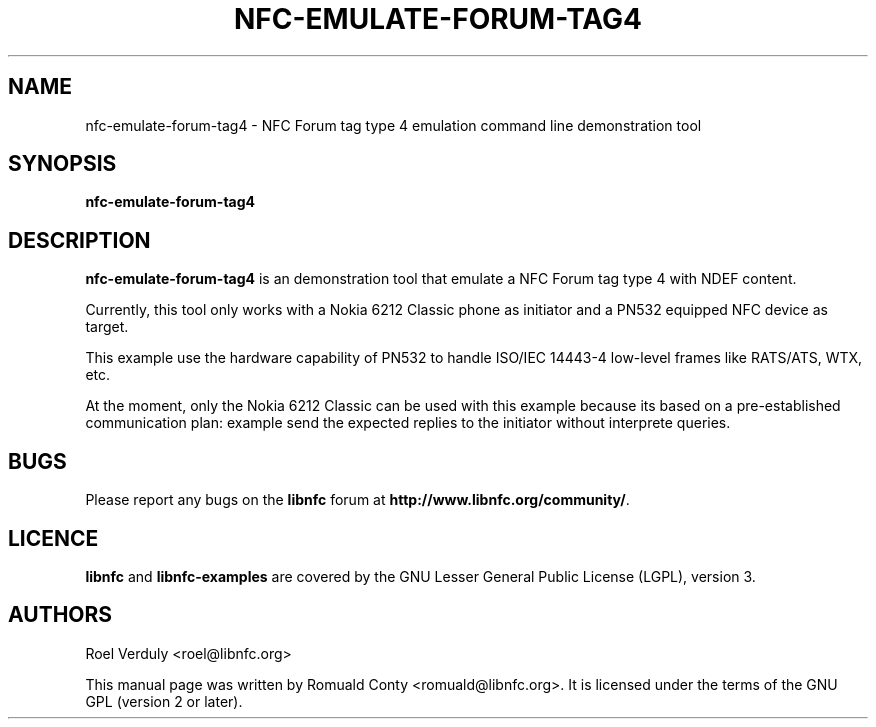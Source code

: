 .TH NFC-EMULATE-FORUM-TAG4 1 "October 8, 2010"
.SH NAME
nfc-emulate-forum-tag4 \- NFC Forum tag type 4 emulation command line demonstration tool
.SH SYNOPSIS
.B nfc-emulate-forum-tag4
.SH DESCRIPTION
.B nfc-emulate-forum-tag4
is an demonstration tool that emulate a NFC Forum tag type 4 with NDEF content.

Currently, this tool only works with a Nokia 6212 Classic phone as initiator
and a PN532 equipped NFC device as target.

This example use the hardware capability of PN532 to handle ISO/IEC 14443-4
low-level frames like RATS/ATS, WTX, etc.

At the moment, only the Nokia 6212 Classic can be used with this example
because its based on a pre-established communication plan: example send the
expected replies to the initiator without interprete queries.

.SH BUGS
Please report any bugs on the
.B libnfc
forum at
.BR http://www.libnfc.org/community/ "."
.SH LICENCE
.B libnfc
and
.B libnfc-examples
are covered by the GNU Lesser General Public License (LGPL), version 3.
.SH AUTHORS
Roel Verduly <roel@libnfc.org>
.PP
This manual page was written by Romuald Conty <romuald@libnfc.org>.
It is licensed under the terms of the GNU GPL (version 2 or later).
